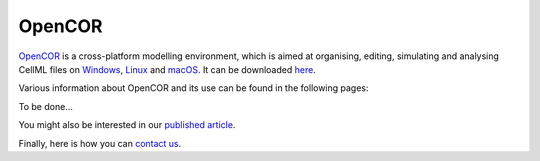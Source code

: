 .. _index:

=========
 OpenCOR
=========

`OpenCOR <http://www.opencor.ws/>`__ is a cross-platform modelling environment, which is aimed at organising, editing, simulating and analysing CellML files on `Windows <https://en.wikipedia.org/wiki/Microsoft_Windows>`__, `Linux <https://en.wikipedia.org/wiki/Linux>`__ and `macOS <https://en.wikipedia.org/wiki/MacOS>`__. It can be downloaded `here <http://www.opencor.ws/downloads/index.html>`__.

Various information about OpenCOR and its use can be found in the following pages:

To be done...

You might also be interested in our `published article <https://dx.doi.org/10.3389/fphys.2015.00026>`__.

Finally, here is how you can `contact us <contactUs.html>`__.
